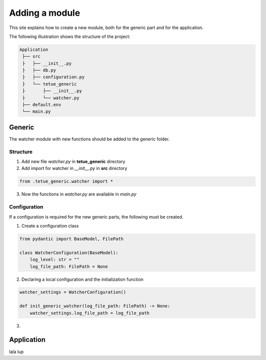 Adding a module
==========================
This site explains how to create a new module, both for the generic part and for the application.

The following illustration shows the structure of the project:

.. code-block:: rst

   Application
    ├── src
    ├   ├── __init__.py
    ├   ├── db.py
    ├   ├── configuration.py
    ├   └── tetue_generic
    ├       ├── __init__.py
    ├       └── watcher.py
    ├── default.env
    └── main.py

Generic
-------
The watcher module with new functions should be added to the generic folder.

Structure
~~~~~~~~~~

1. Add new file *watcher.py* in **tetue_generic** directory
2. Add import for watcher in *__init__.py* in **src** directory

.. code-block:: python

    from .tetue_generic.watcher import *

3. Now the functions in *watcher.py* are available in *main.py*

Configuration
~~~~~~~~~~
If a configuration is required for the new generic parts, the following must be created.

1. Create a configuration class

.. code-block:: python

    from pydantic import BaseModel, FilePath

    class WatcherConfiguration(BaseModel):
        log_level: str = ""
        log_file_path: FilePath = None

2. Declaring a local configuration and the initialization function

.. code-block:: python

    watcher_settings = WatcherConfiguration()

    def init_generic_watcher(log_file_path: FilePath) -> None:
        watcher_settings.log_file_path = log_file_path

3. 

Application
-------
lala lup